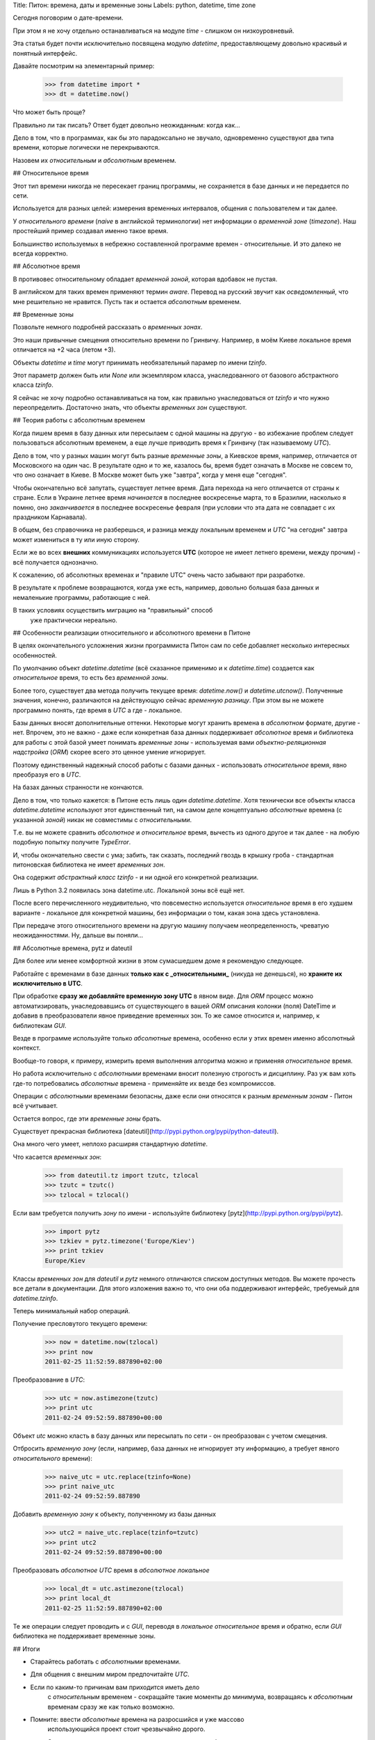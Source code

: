 Title: Питон: времена, даты и временные зоны
Labels: python, datetime, time zone


Сегодня поговорим о дате-времени.

При этом я не хочу отдельно останавливаться на модуле `time` -
слишком он низкоуровневый.

Эта статья будет почти исключительно посвящена модулю `datetime`,
предоставляющему довольно красивый и понятный интерфейс.

Давайте посмотрим на элементарный пример:

    >>> from datetime import *
    >>> dt = datetime.now()

Что может быть проще?

Правильно ли так писать? Ответ будет довольно неожиданным: когда как...

Дело в том, что в программах, как бы это парадоксально не звучало,
одновременно существуют два типа времени, которые логически не перекрываются.

Назовем их *относительным* и *абсолютным* временем.

## Относительное время

Этот тип времени никогда не пересекает границ программы, не сохраняется в базе
данных и не передается по сети.

Используется для разных целей: измерения временных интервалов,
общения с пользователем и так далее.

У *относительного времени* (*naive* в английской терминологии) нет информации
о *временной зоне* (*timezone*). Наш простейший пример создавал именно такое время.

Большинство используемых в небрежно составленной программе времен - относительные.
И это далеко не всегда корректно.

## Абсолютное время

В противовес относительному обладает *временной зоной*, которая вдобавок не пустая.

В английском для таких времен применяют термин *aware*. Перевод на русский звучит
как *осведомленный*, что мне решительно не нравится.
Пусть так и остается *абсолютным* временем.

## Временные зоны

Позвольте немного подробней рассказать о *временных зонах*.

Это наши привычные смещения относительно времени по Гринвичу.
Например, в моём Киеве локальное время отличается на +2 часа (летом +3).


Объекты `datetime` и `time` могут принимать необязательный парамер
по имени `tzinfo`.

Этот параметр должен быть или `None` или экземпляром класса, унаследованного
от базового абстрактного класса `tzinfo`.

Я сейчас не хочу подробно останавливаться на том, как правильно унаследоваться
от `tzinfo` и что нужно переопределить. Достаточно знать, что объекты
*временных зон* существуют.

## Теория работы с абсолютным временем

Когда пишем время в базу данных или пересылаем с одной машины на другую - во
избежание проблем следует пользоваться абсолютным временем, а еще лучше
приводить время к Гринвичу (так называемому *UTC*).

Дело в том, что у разных машин могут быть разные *временные зоны*, а Киевское
время, например, отличается от Московского на один час.
В результате одно и то же, казалось бы, время будет означать в Москве не совсем
то, что оно означает в Киеве. В Москве может быть уже "завтра", когда у меня
еще "сегодня".

Чтобы окончательно всё запутать, существует летнее время. Дата перехода на него
отличается от страны к стране. Если в Украине летнее время *начинается*
в последнее воскресенье марта, то в Бразилии, насколько я помню,
оно *заканчивается* в последнее воскресенье февраля (при условии
что эта дата не совпадает с их праздником Карнавала).

В общем, без справочника не разберешься, и разница между локальным временем
и *UTC*
"на сегодня" завтра может измениться в ту или иную сторону.

Если же во всех **внешних** коммуникациях используется **UTC** (которое не имеет
летнего времени, между прочим) - всё получается однозначно.

К сожалению, об абсолютных временах и "правиле UTC" очень часто забывают
при разработке.

В результате к проблеме возвращаются, когда уже есть, например, довольно
большая база данных и немаленькие программы, работающие с ней.

В таких условиях осуществить миграцию на "правильный" способ
 уже практически нереально.

## Особенности реализации относительного и абсолютного времени в Питоне

В целях окончательного усложнения жизни программиста Питон сам по себе
добавляет несколько интересных особенностей.

По умолчанию объект `datetime.datetime` (всё сказанное
применимо и к `datetime.time`) создается как *относительное* время, то есть
без *временной зоны*.

Более того, существует два метода получить текущее время: `datetime.now()`
и `datetime.utcnow()`. Полученные значения, конечно, различаются
на действующую сейчас *временную разницу*. При этом вы не можете программно
понять, где время в *UTC* а где - локальное.

Базы данных вносят дополнительные оттенки. Некоторые могут хранить времена
в *абсолютном* формате, другие - нет. Впрочем, это не важно - даже если
конкретная база данных поддерживает *абсолютное* время и библиотека для
работы с этой базой умеет понимать *временные зоны* - используемая вами
*объектно-реляционная надстройка* (*ORM*) скорее всего это ценное умение
игнорирует.

Поэтому единственный надежный способ работы с базами данных - использовать
*относительное* время, явно преобразуя его в *UTC*.

На базах данных странности не кончаются.

Дело в том, что только кажется: в Питоне есть лишь один `datetime.datetime`.
Хотя технически все объекты класса `datetime.datetime` используют этот
единственный тип, на самом деле концептуально *абсолютные* времена (с указанной
*зоной*) никак не совместимы с *относительными*.

Т.е. вы не можете сравнить *абсолютное* и *относительное* время, вычесть из
одного другое и так далее - на любую подобную попытку получите `TypeError`.

И, чтобы окончательно свести с ума; забить, так сказать, последний гвоздь
в крышку гроба - стандартная питоновская библиотека не имеет *временных зон*.

Она содержит *абстрактный класс* `tzinfo` - и ни одной его конкретной реализации.

Лишь в Python 3.2 появилась зона datetime.utc. Локальной зоны всё ещё нет.

После всего перечисленного неудивительно, что повсеместно используется
*относительное* время в его худшем варианте - локальное для конкретной
машины, без информации о том, какая зона здесь установлена.

При передаче этого относительного времени на другую машину получаем
неопределенность, чреватую неожиданностями. Ну, дальше вы поняли...


## Абсолютные времена, pytz и dateutil

Для более или менее комфортной жизни в этом сумасшедшем доме я рекомендую следующее.

Работайте с временами в базе данных **только как с _относительными_**
(никуда не денешься), но **храните их исключительно в UTC**.

При обработке **сразу же добавляйте временную зону UTC** в явном виде.
Для *ORM* процесс можно автоматизировать, унаследовавшись от существующего
в вашей *ORM* описания колонки (поля) DateTime и добавив в преобразователи
явное приведение временных зон. То же самое относится и, например,
к библиотекам *GUI*.

Везде в программе используйте только *абсолютные* времена, особенно если
у этих времен именно абсолютный контекст.

Вообще-то говоря, к примеру, измерить время выполнения алгоритма можно и
применяя *относительное* время.

Но работа исключительно с *абсолютными* временами вносит полезную строгость
и дисциплину. Раз уж вам хоть где-то потребовались *абсолютные* времена -
применяйте их везде без компромиссов.

Операции с *абсолютными* временами безопасны, даже если они относятся к разным
*временным зонам* - Питон всё учитывает.

Остается вопрос, где эти *временные зоны* брать.

Существует прекрасная библиотека
[dateutil](http://pypi.python.org/pypi/python-dateutil).

Она много чего умеет, неплохо расширяя стандартную `datetime`.

Что касается *временных зон*:

    >>> from dateutil.tz import tzutc, tzlocal
    >>> tzutc = tzutc()
    >>> tzlocal = tzlocal()

Если вам требуется получить *зону* по имени - используйте библиотеку
[pytz](http://pypi.python.org/pypi/pytz).

    >>> import pytz
    >>> tzkiev = pytz.timezone('Europe/Kiev')
    >>> print tzkiev
    Europe/Kiev

Классы *временных зон* для `dateutil` и `pytz` немного отличаются
списком доступных методов. Вы можете прочесть все детали в документации.
Для этого изложения важно то, что они оба поддерживают интерфейс,
требуемый для `datetime.tzinfo`.

Теперь минимальный набор операций.

Получение пресловутого текущего времени:

    >>> now = datetime.now(tzlocal)
    >>> print now
    2011-02-25 11:52:59.887890+02:00


Преобразование в *UTC*:

    >>> utc = now.astimezone(tzutc)
    >>> print utc
    2011-02-24 09:52:59.887890+00:00


Объект `utc` можно класть в базу данных или пересылать по сети -
он преобразован с учетом смещения.

Отбросить *временную зону* (если, например,
база данных не игнорирует эту информацию,
а требует явного *относительного* времени):

    >>> naive_utc = utc.replace(tzinfo=None)
    >>> print naive_utc
    2011-02-24 09:52:59.887890

Добавить *временную зону* к объекту, полученному из базы данных

    >>> utc2 = naive_utc.replace(tzinfo=tzutc)
    >>> print utc2
    2011-02-24 09:52:59.887890+00:00

Преобразовать *абсолютное UTC* время в *абсолютное локальное*

    >>> local_dt = utc.astimezone(tzlocal)
    >>> print local_dt
    2011-02-25 11:52:59.887890+02:00

Те же операции следует проводить и с *GUI*,
переводя в *локальное относительное* время и обратно, если *GUI* библиотека
не поддерживает временные зоны.

## Итоги

* Старайтесь работать с *абсолютными* временами.

* Для общения с внешним миром предпочитайте *UTC*.

* Если по каким-то причинам вам приходится иметь дело
    с *относительным* временем - сокращайте такие моменты до минимума,
    возвращаясь к *абсолютным* временам сразу же как только возможно.

* Помните: ввести *абсолютные* времена на разросшийся и уже массово
    использующийся проект стоит чрезвычайно дорого.

    Это касается не только переделки кода - зачастую требуется еще и
    поправить все записи с временами в базе данных (при мысли о том,
    что делать с резервными копиями мне становится нехорошо)
    и, скажем, одномоментно обновить весь сопутствующий софт
    у ваших клиентов.

    Гораздо дешевле делать "правильно" с самого начала.

Предупрежден - значит вооружен!

Удачного вам плаванья и семи футов под килем!

## Ссылки

* Великолепная статья Армина Ронашера, посвященная UTC времени:
  [http://lucumr.pocoo.org/2011/7/15/eppur-si-muove/](http://lucumr.pocoo.org/2011/7/15/eppur-si-muove/)

